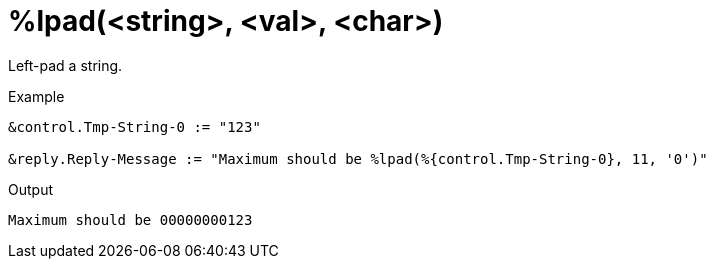= %lpad(<string>, <val>, <char>)

Left-pad a string.

.Return: _string_

.Example

[source,unlang]
----
&control.Tmp-String-0 := "123"

&reply.Reply-Message := "Maximum should be %lpad(%{control.Tmp-String-0}, 11, '0')"
----

.Output

```
Maximum should be 00000000123
```

// Copyright (C) 2023 Network RADIUS SAS.  Licenced under CC-by-NC 4.0.
// This documentation was developed by Network RADIUS SAS.
